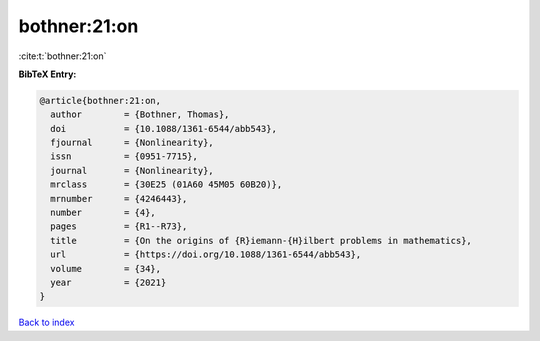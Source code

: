 bothner:21:on
=============

:cite:t:`bothner:21:on`

**BibTeX Entry:**

.. code-block:: bibtex

   @article{bothner:21:on,
     author        = {Bothner, Thomas},
     doi           = {10.1088/1361-6544/abb543},
     fjournal      = {Nonlinearity},
     issn          = {0951-7715},
     journal       = {Nonlinearity},
     mrclass       = {30E25 (01A60 45M05 60B20)},
     mrnumber      = {4246443},
     number        = {4},
     pages         = {R1--R73},
     title         = {On the origins of {R}iemann-{H}ilbert problems in mathematics},
     url           = {https://doi.org/10.1088/1361-6544/abb543},
     volume        = {34},
     year          = {2021}
   }

`Back to index <../By-Cite-Keys.html>`_
